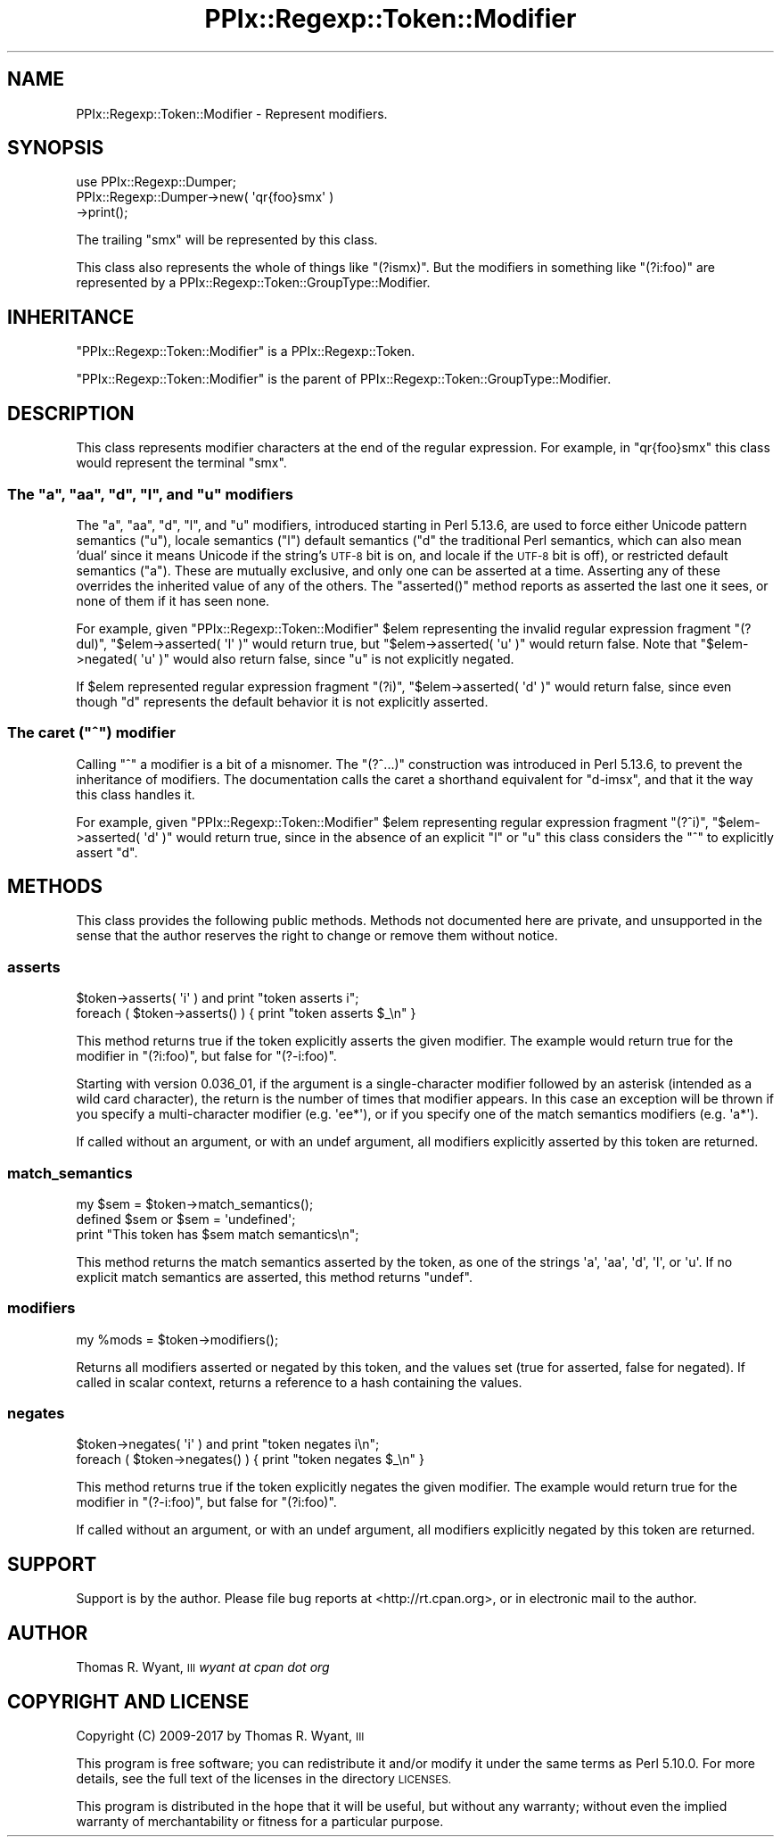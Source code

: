 .\" Automatically generated by Pod::Man 4.09 (Pod::Simple 3.35)
.\"
.\" Standard preamble:
.\" ========================================================================
.de Sp \" Vertical space (when we can't use .PP)
.if t .sp .5v
.if n .sp
..
.de Vb \" Begin verbatim text
.ft CW
.nf
.ne \\$1
..
.de Ve \" End verbatim text
.ft R
.fi
..
.\" Set up some character translations and predefined strings.  \*(-- will
.\" give an unbreakable dash, \*(PI will give pi, \*(L" will give a left
.\" double quote, and \*(R" will give a right double quote.  \*(C+ will
.\" give a nicer C++.  Capital omega is used to do unbreakable dashes and
.\" therefore won't be available.  \*(C` and \*(C' expand to `' in nroff,
.\" nothing in troff, for use with C<>.
.tr \(*W-
.ds C+ C\v'-.1v'\h'-1p'\s-2+\h'-1p'+\s0\v'.1v'\h'-1p'
.ie n \{\
.    ds -- \(*W-
.    ds PI pi
.    if (\n(.H=4u)&(1m=24u) .ds -- \(*W\h'-12u'\(*W\h'-12u'-\" diablo 10 pitch
.    if (\n(.H=4u)&(1m=20u) .ds -- \(*W\h'-12u'\(*W\h'-8u'-\"  diablo 12 pitch
.    ds L" ""
.    ds R" ""
.    ds C` ""
.    ds C' ""
'br\}
.el\{\
.    ds -- \|\(em\|
.    ds PI \(*p
.    ds L" ``
.    ds R" ''
.    ds C`
.    ds C'
'br\}
.\"
.\" Escape single quotes in literal strings from groff's Unicode transform.
.ie \n(.g .ds Aq \(aq
.el       .ds Aq '
.\"
.\" If the F register is >0, we'll generate index entries on stderr for
.\" titles (.TH), headers (.SH), subsections (.SS), items (.Ip), and index
.\" entries marked with X<> in POD.  Of course, you'll have to process the
.\" output yourself in some meaningful fashion.
.\"
.\" Avoid warning from groff about undefined register 'F'.
.de IX
..
.if !\nF .nr F 0
.if \nF>0 \{\
.    de IX
.    tm Index:\\$1\t\\n%\t"\\$2"
..
.    if !\nF==2 \{\
.        nr % 0
.        nr F 2
.    \}
.\}
.\"
.\" Accent mark definitions (@(#)ms.acc 1.5 88/02/08 SMI; from UCB 4.2).
.\" Fear.  Run.  Save yourself.  No user-serviceable parts.
.    \" fudge factors for nroff and troff
.if n \{\
.    ds #H 0
.    ds #V .8m
.    ds #F .3m
.    ds #[ \f1
.    ds #] \fP
.\}
.if t \{\
.    ds #H ((1u-(\\\\n(.fu%2u))*.13m)
.    ds #V .6m
.    ds #F 0
.    ds #[ \&
.    ds #] \&
.\}
.    \" simple accents for nroff and troff
.if n \{\
.    ds ' \&
.    ds ` \&
.    ds ^ \&
.    ds , \&
.    ds ~ ~
.    ds /
.\}
.if t \{\
.    ds ' \\k:\h'-(\\n(.wu*8/10-\*(#H)'\'\h"|\\n:u"
.    ds ` \\k:\h'-(\\n(.wu*8/10-\*(#H)'\`\h'|\\n:u'
.    ds ^ \\k:\h'-(\\n(.wu*10/11-\*(#H)'^\h'|\\n:u'
.    ds , \\k:\h'-(\\n(.wu*8/10)',\h'|\\n:u'
.    ds ~ \\k:\h'-(\\n(.wu-\*(#H-.1m)'~\h'|\\n:u'
.    ds / \\k:\h'-(\\n(.wu*8/10-\*(#H)'\z\(sl\h'|\\n:u'
.\}
.    \" troff and (daisy-wheel) nroff accents
.ds : \\k:\h'-(\\n(.wu*8/10-\*(#H+.1m+\*(#F)'\v'-\*(#V'\z.\h'.2m+\*(#F'.\h'|\\n:u'\v'\*(#V'
.ds 8 \h'\*(#H'\(*b\h'-\*(#H'
.ds o \\k:\h'-(\\n(.wu+\w'\(de'u-\*(#H)/2u'\v'-.3n'\*(#[\z\(de\v'.3n'\h'|\\n:u'\*(#]
.ds d- \h'\*(#H'\(pd\h'-\w'~'u'\v'-.25m'\f2\(hy\fP\v'.25m'\h'-\*(#H'
.ds D- D\\k:\h'-\w'D'u'\v'-.11m'\z\(hy\v'.11m'\h'|\\n:u'
.ds th \*(#[\v'.3m'\s+1I\s-1\v'-.3m'\h'-(\w'I'u*2/3)'\s-1o\s+1\*(#]
.ds Th \*(#[\s+2I\s-2\h'-\w'I'u*3/5'\v'-.3m'o\v'.3m'\*(#]
.ds ae a\h'-(\w'a'u*4/10)'e
.ds Ae A\h'-(\w'A'u*4/10)'E
.    \" corrections for vroff
.if v .ds ~ \\k:\h'-(\\n(.wu*9/10-\*(#H)'\s-2\u~\d\s+2\h'|\\n:u'
.if v .ds ^ \\k:\h'-(\\n(.wu*10/11-\*(#H)'\v'-.4m'^\v'.4m'\h'|\\n:u'
.    \" for low resolution devices (crt and lpr)
.if \n(.H>23 .if \n(.V>19 \
\{\
.    ds : e
.    ds 8 ss
.    ds o a
.    ds d- d\h'-1'\(ga
.    ds D- D\h'-1'\(hy
.    ds th \o'bp'
.    ds Th \o'LP'
.    ds ae ae
.    ds Ae AE
.\}
.rm #[ #] #H #V #F C
.\" ========================================================================
.\"
.IX Title "PPIx::Regexp::Token::Modifier 3"
.TH PPIx::Regexp::Token::Modifier 3 "2017-10-01" "perl v5.26.1" "User Contributed Perl Documentation"
.\" For nroff, turn off justification.  Always turn off hyphenation; it makes
.\" way too many mistakes in technical documents.
.if n .ad l
.nh
.SH "NAME"
PPIx::Regexp::Token::Modifier \- Represent modifiers.
.SH "SYNOPSIS"
.IX Header "SYNOPSIS"
.Vb 3
\& use PPIx::Regexp::Dumper;
\& PPIx::Regexp::Dumper\->new( \*(Aqqr{foo}smx\*(Aq )
\&     \->print();
.Ve
.PP
The trailing \f(CW\*(C`smx\*(C'\fR will be represented by this class.
.PP
This class also represents the whole of things like \f(CW\*(C`(?ismx)\*(C'\fR. But the
modifiers in something like \f(CW\*(C`(?i:foo)\*(C'\fR are represented by a
PPIx::Regexp::Token::GroupType::Modifier.
.SH "INHERITANCE"
.IX Header "INHERITANCE"
\&\f(CW\*(C`PPIx::Regexp::Token::Modifier\*(C'\fR is a
PPIx::Regexp::Token.
.PP
\&\f(CW\*(C`PPIx::Regexp::Token::Modifier\*(C'\fR is the parent of
PPIx::Regexp::Token::GroupType::Modifier.
.SH "DESCRIPTION"
.IX Header "DESCRIPTION"
This class represents modifier characters at the end of the regular
expression.  For example, in \f(CW\*(C`qr{foo}smx\*(C'\fR this class would represent
the terminal \f(CW\*(C`smx\*(C'\fR.
.ie n .SS "The ""a"", ""aa"", ""d"", ""l"", and ""u"" modifiers"
.el .SS "The \f(CWa\fP, \f(CWaa\fP, \f(CWd\fP, \f(CWl\fP, and \f(CWu\fP modifiers"
.IX Subsection "The a, aa, d, l, and u modifiers"
The \f(CW\*(C`a\*(C'\fR, \f(CW\*(C`aa\*(C'\fR, \f(CW\*(C`d\*(C'\fR, \f(CW\*(C`l\*(C'\fR, and \f(CW\*(C`u\*(C'\fR modifiers, introduced starting in
Perl 5.13.6, are used to force either Unicode pattern semantics (\f(CW\*(C`u\*(C'\fR),
locale semantics (\f(CW\*(C`l\*(C'\fR) default semantics (\f(CW\*(C`d\*(C'\fR the traditional Perl
semantics, which can also mean 'dual' since it means Unicode if the
string's \s-1UTF\-8\s0 bit is on, and locale if the \s-1UTF\-8\s0 bit is off), or
restricted default semantics (\f(CW\*(C`a\*(C'\fR). These are mutually exclusive, and
only one can be asserted at a time. Asserting any of these overrides
the inherited value of any of the others. The \f(CW\*(C`asserted()\*(C'\fR method
reports as asserted the last one it sees, or none of them if it has seen
none.
.PP
For example, given \f(CW\*(C`PPIx::Regexp::Token::Modifier\*(C'\fR \f(CW$elem\fR
representing the invalid regular expression fragment \f(CW\*(C`(?dul)\*(C'\fR,
\&\f(CW\*(C`$elem\->asserted( \*(Aql\*(Aq )\*(C'\fR would return true, but
\&\f(CW\*(C`$elem\->asserted( \*(Aqu\*(Aq )\*(C'\fR would return false. Note that
\&\f(CW\*(C`$elem\->negated( \*(Aqu\*(Aq )\*(C'\fR would also return false, since \f(CW\*(C`u\*(C'\fR is not
explicitly negated.
.PP
If \f(CW$elem\fR represented regular expression fragment \f(CW\*(C`(?i)\*(C'\fR,
\&\f(CW\*(C`$elem\->asserted( \*(Aqd\*(Aq )\*(C'\fR would return false, since even though \f(CW\*(C`d\*(C'\fR
represents the default behavior it is not explicitly asserted.
.ie n .SS "The caret (""^"") modifier"
.el .SS "The caret (\f(CW^\fP) modifier"
.IX Subsection "The caret (^) modifier"
Calling \f(CW\*(C`^\*(C'\fR a modifier is a bit of a misnomer. The \f(CW\*(C`(?^...)\*(C'\fR
construction was introduced in Perl 5.13.6, to prevent the inheritance
of modifiers. The documentation calls the caret a shorthand equivalent
for \f(CW\*(C`d\-imsx\*(C'\fR, and that it the way this class handles it.
.PP
For example, given \f(CW\*(C`PPIx::Regexp::Token::Modifier\*(C'\fR \f(CW$elem\fR
representing regular expression fragment \f(CW\*(C`(?^i)\*(C'\fR,
\&\f(CW\*(C`$elem\->asserted( \*(Aqd\*(Aq )\*(C'\fR would return true, since in the absence of
an explicit \f(CW\*(C`l\*(C'\fR or \f(CW\*(C`u\*(C'\fR this class considers the \f(CW\*(C`^\*(C'\fR to explicitly
assert \f(CW\*(C`d\*(C'\fR.
.SH "METHODS"
.IX Header "METHODS"
This class provides the following public methods. Methods not documented
here are private, and unsupported in the sense that the author reserves
the right to change or remove them without notice.
.SS "asserts"
.IX Subsection "asserts"
.Vb 2
\& $token\->asserts( \*(Aqi\*(Aq ) and print "token asserts i";
\& foreach ( $token\->asserts() ) { print "token asserts $_\en" }
.Ve
.PP
This method returns true if the token explicitly asserts the given
modifier. The example would return true for the modifier in
\&\f(CW\*(C`(?i:foo)\*(C'\fR, but false for \f(CW\*(C`(?\-i:foo)\*(C'\fR.
.PP
Starting with version 0.036_01, if the argument is a
single-character modifier followed by an asterisk (intended as a wild
card character), the return is the number of times that modifier
appears. In this case an exception will be thrown if you specify a
multi-character modifier (e.g.  \f(CW\*(Aqee*\*(Aq\fR), or if you specify one of the
match semantics modifiers (e.g.  \f(CW\*(Aqa*\*(Aq\fR).
.PP
If called without an argument, or with an undef argument, all modifiers
explicitly asserted by this token are returned.
.SS "match_semantics"
.IX Subsection "match_semantics"
.Vb 3
\& my $sem = $token\->match_semantics();
\& defined $sem or $sem = \*(Aqundefined\*(Aq;
\& print "This token has $sem match semantics\en";
.Ve
.PP
This method returns the match semantics asserted by the token, as one of
the strings \f(CW\*(Aqa\*(Aq\fR, \f(CW\*(Aqaa\*(Aq\fR, \f(CW\*(Aqd\*(Aq\fR, \f(CW\*(Aql\*(Aq\fR, or \f(CW\*(Aqu\*(Aq\fR. If no explicit
match semantics are asserted, this method returns \f(CW\*(C`undef\*(C'\fR.
.SS "modifiers"
.IX Subsection "modifiers"
.Vb 1
\& my %mods = $token\->modifiers();
.Ve
.PP
Returns all modifiers asserted or negated by this token, and the values
set (true for asserted, false for negated). If called in scalar context,
returns a reference to a hash containing the values.
.SS "negates"
.IX Subsection "negates"
.Vb 2
\& $token\->negates( \*(Aqi\*(Aq ) and print "token negates i\en";
\& foreach ( $token\->negates() ) { print "token negates $_\en" }
.Ve
.PP
This method returns true if the token explicitly negates the given
modifier. The example would return true for the modifier in
\&\f(CW\*(C`(?\-i:foo)\*(C'\fR, but false for \f(CW\*(C`(?i:foo)\*(C'\fR.
.PP
If called without an argument, or with an undef argument, all modifiers
explicitly negated by this token are returned.
.SH "SUPPORT"
.IX Header "SUPPORT"
Support is by the author. Please file bug reports at
<http://rt.cpan.org>, or in electronic mail to the author.
.SH "AUTHOR"
.IX Header "AUTHOR"
Thomas R. Wyant, \s-1III\s0 \fIwyant at cpan dot org\fR
.SH "COPYRIGHT AND LICENSE"
.IX Header "COPYRIGHT AND LICENSE"
Copyright (C) 2009\-2017 by Thomas R. Wyant, \s-1III\s0
.PP
This program is free software; you can redistribute it and/or modify it
under the same terms as Perl 5.10.0. For more details, see the full text
of the licenses in the directory \s-1LICENSES.\s0
.PP
This program is distributed in the hope that it will be useful, but
without any warranty; without even the implied warranty of
merchantability or fitness for a particular purpose.
